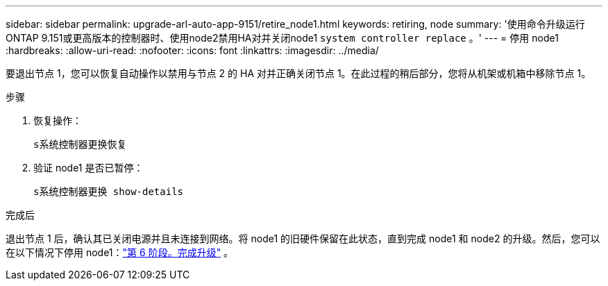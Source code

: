 ---
sidebar: sidebar 
permalink: upgrade-arl-auto-app-9151/retire_node1.html 
keywords: retiring, node 
summary: '使用命令升级运行ONTAP 9.151或更高版本的控制器时、使用node2禁用HA对并关闭node1 `system controller replace` 。' 
---
= 停用 node1
:hardbreaks:
:allow-uri-read: 
:nofooter: 
:icons: font
:linkattrs: 
:imagesdir: ../media/


[role="lead"]
要退出节点 1，您可以恢复自动操作以禁用与节点 2 的 HA 对并正确关闭节点 1。在此过程的稍后部分，您将从机架或机箱中移除节点 1。

.步骤
. 恢复操作：
+
`s系统控制器更换恢复`

. 验证 node1 是否已暂停：
+
`s系统控制器更换 show-details`



.完成后
退出节点 1 后，确认其已关闭电源并且未连接到网络。将 node1 的旧硬件保留在此状态，直到完成 node1 和 node2 的升级。然后，您可以在以下情况下停用 node1：link:manage-authentication-using-kmip-servers.html["第 6 阶段。完成升级"] 。
